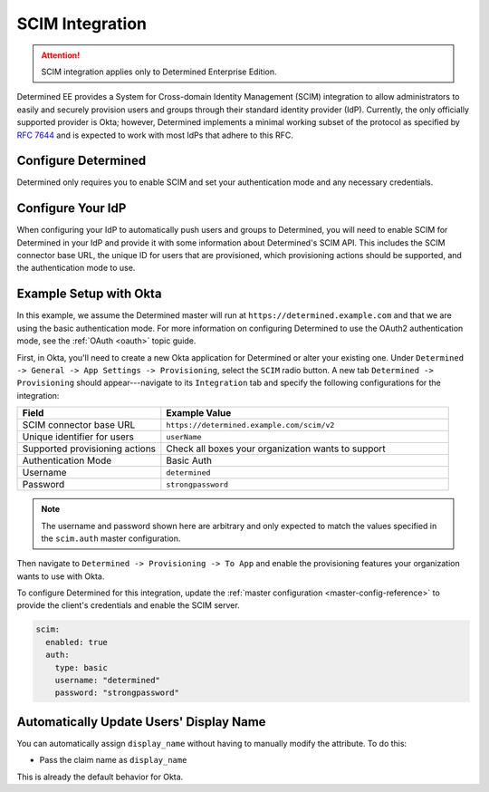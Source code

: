 .. _scim:

##################
 SCIM Integration
##################

.. attention::

   SCIM integration applies only to Determined Enterprise Edition.

Determined EE provides a System for Cross-domain Identity Management (SCIM) integration to allow
administrators to easily and securely provision users and groups through their standard identity
provider (IdP). Currently, the only officially supported provider is Okta; however, Determined
implements a minimal working subset of the protocol as specified by :RFC:`7644` and is expected to
work with most IdPs that adhere to this RFC.

**********************
 Configure Determined
**********************

Determined only requires you to enable SCIM and set your authentication mode and any necessary
credentials.

********************
 Configure Your IdP
********************

When configuring your IdP to automatically push users and groups to Determined, you will need to
enable SCIM for Determined in your IdP and provide it with some information about Determined's SCIM
API. This includes the SCIM connector base URL, the unique ID for users that are provisioned, which
provisioning actions should be supported, and the authentication mode to use.

*************************
 Example Setup with Okta
*************************

In this example, we assume the Determined master will run at ``https://determined.example.com`` and
that we are using the basic authentication mode. For more information on configuring Determined to
use the OAuth2 authentication mode, see the :ref:`OAuth <oauth>` topic guide.

First, in Okta, you'll need to create a new Okta application for Determined or alter your existing
one. Under ``Determined -> General -> App Settings -> Provisioning``, select the ``SCIM`` radio
button. A new tab ``Determined -> Provisioning`` should appear---navigate to its ``Integration`` tab
and specify the following configurations for the integration:

.. list-table::
   :widths: 25 50
   :header-rows: 1

   -  -  Field
      -  Example Value
   -  -  SCIM connector base URL
      -  ``https://determined.example.com/scim/v2``
   -  -  Unique identifier for users
      -  ``userName``
   -  -  Supported provisioning actions
      -  Check all boxes your organization wants to support
   -  -  Authentication Mode
      -  Basic Auth
   -  -  Username
      -  ``determined``
   -  -  Password
      -  ``strongpassword``

.. note::

   The username and password shown here are arbitrary and only expected to match the values
   specified in the ``scim.auth`` master configuration.

Then navigate to ``Determined -> Provisioning -> To App`` and enable the provisioning features your
organization wants to use with Okta.

To configure Determined for this integration, update the :ref:`master configuration
<master-config-reference>` to provide the client's credentials and enable the SCIM server.

.. code:: yaml

   scim:
     enabled: true
     auth:
       type: basic
       username: "determined"
       password: "strongpassword"

******************************************
 Automatically Update Users' Display Name
******************************************

You can automatically assign ``display_name`` without having to manually modify the attribute. To do
this:

-  Pass the claim name as ``display_name``

This is already the default behavior for Okta.
